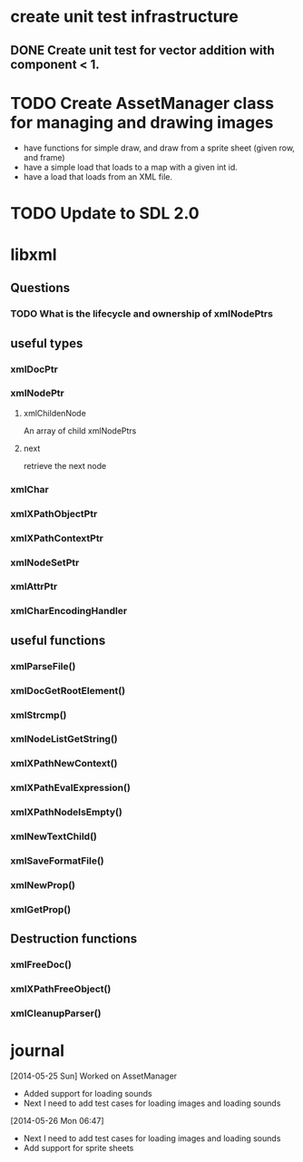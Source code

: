 * create unit test infrastructure
** DONE Create unit test for vector addition with component < 1.
   CLOSED: [2014-05-25 Sun 20:23]
* TODO Create AssetManager class for managing and drawing images
- have functions for simple draw, and draw from a sprite sheet (given row, and frame)
- have a simple load that loads to a map with a given int id.
- have a load that loads from an XML file.
* TODO Update to SDL 2.0
* libxml
** Questions
*** TODO What is the lifecycle and ownership of xmlNodePtrs
** useful types
*** xmlDocPtr
*** xmlNodePtr
**** xmlChildenNode 
An array of child xmlNodePtrs
**** next 
retrieve the next node
*** xmlChar
*** xmlXPathObjectPtr
*** xmlXPathContextPtr
*** xmlNodeSetPtr
*** xmlAttrPtr
*** xmlCharEncodingHandler
** useful functions
*** xmlParseFile()
*** xmlDocGetRootElement()
*** xmlStrcmp()
*** xmlNodeListGetString()
*** xmlXPathNewContext()
*** xmlXPathEvalExpression()
*** xmlXPathNodeIsEmpty()
*** xmlNewTextChild()
*** xmlSaveFormatFile()
*** xmlNewProp()
*** xmlGetProp()
** Destruction functions
*** xmlFreeDoc()
*** xmlXPathFreeObject()
*** xmlCleanupParser()
* journal
[2014-05-25 Sun] Worked on AssetManager
- Added support for loading sounds
- Next I need to add test cases for loading images and loading sounds
[2014-05-26 Mon 06:47] 
- Next I need to add test cases for loading images and loading sounds
- Add support for sprite sheets

